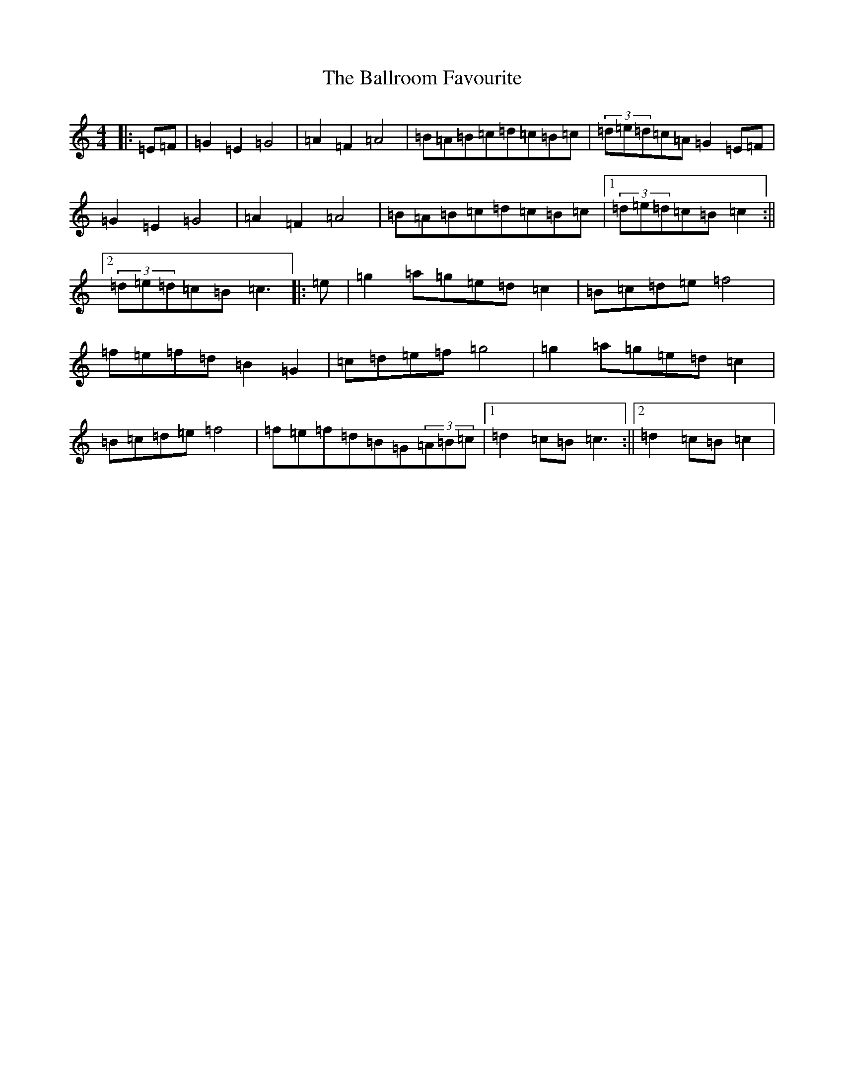 X: 1231
T: Ballroom Favourite, The
S: https://thesession.org/tunes/3329#setting3329
R: barndance
M:4/4
L:1/8
K: C Major
|:=E=F|=G2=E2=G4|=A2=F2=A4|=B=A=B=c=d=c=B=c|(3=d=e=d=c=A=G2=E=F|=G2=E2=G4|=A2=F2=A4|=B=A=B=c=d=c=B=c|1(3=d=e=d=c=B=c2:||2(3=d=e=d=c=B=c3|:=e|=g2=a=g=e=d=c2|=B=c=d=e=f4|=f=e=f=d=B2=G2|=c=d=e=f=g4|=g2=a=g=e=d=c2|=B=c=d=e=f4|=f=e=f=d=B=G(3=A=B=c|1=d2=c=B=c3:||2=d2=c=B=c2|